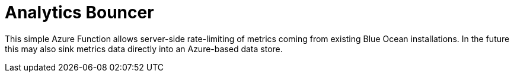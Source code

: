 = Analytics Bouncer

This simple Azure Function allows server-side rate-limiting of metrics coming
from existing Blue Ocean installations. In the future this may also sink
metrics data directly into an Azure-based data store.
